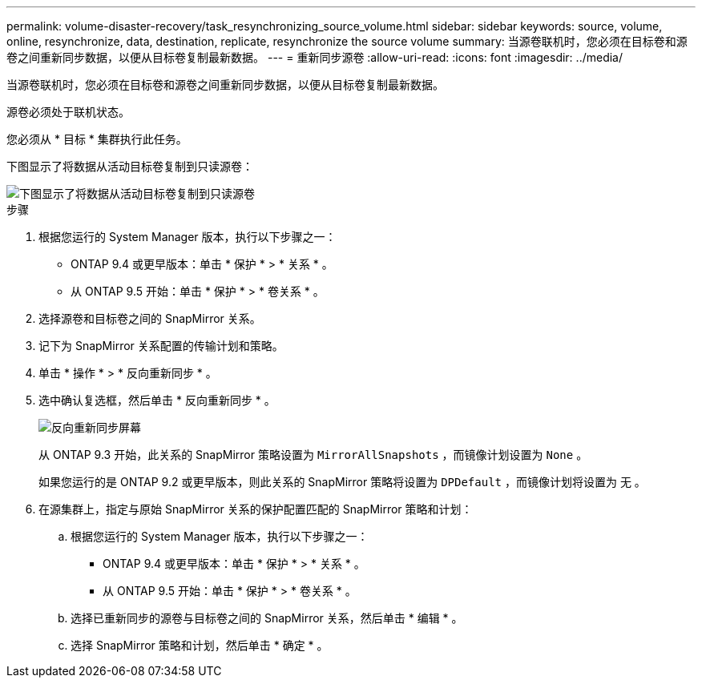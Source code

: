 ---
permalink: volume-disaster-recovery/task_resynchronizing_source_volume.html 
sidebar: sidebar 
keywords: source, volume, online, resynchronize, data, destination, replicate, resynchronize the source volume 
summary: 当源卷联机时，您必须在目标卷和源卷之间重新同步数据，以便从目标卷复制最新数据。 
---
= 重新同步源卷
:allow-uri-read: 
:icons: font
:imagesdir: ../media/


[role="lead"]
当源卷联机时，您必须在目标卷和源卷之间重新同步数据，以便从目标卷复制最新数据。

源卷必须处于联机状态。

您必须从 * 目标 * 集群执行此任务。

下图显示了将数据从活动目标卷复制到只读源卷：

image::../media/reverse_resync_2555.gif[下图显示了将数据从活动目标卷复制到只读源卷]

.步骤
. 根据您运行的 System Manager 版本，执行以下步骤之一：
+
** ONTAP 9.4 或更早版本：单击 * 保护 * > * 关系 * 。
** 从 ONTAP 9.5 开始：单击 * 保护 * > * 卷关系 * 。


. 选择源卷和目标卷之间的 SnapMirror 关系。
. 记下为 SnapMirror 关系配置的传输计划和策略。
. 单击 * 操作 * > * 反向重新同步 * 。
. 选中确认复选框，然后单击 * 反向重新同步 * 。
+
image::../media/reverse_resync_4eea.gif[反向重新同步屏幕]

+
从 ONTAP 9.3 开始，此关系的 SnapMirror 策略设置为 `MirrorAllSnapshots` ，而镜像计划设置为 `None` 。

+
如果您运行的是 ONTAP 9.2 或更早版本，则此关系的 SnapMirror 策略将设置为 `DPDefault` ，而镜像计划将设置为 `无` 。

. 在源集群上，指定与原始 SnapMirror 关系的保护配置匹配的 SnapMirror 策略和计划：
+
.. 根据您运行的 System Manager 版本，执行以下步骤之一：
+
*** ONTAP 9.4 或更早版本：单击 * 保护 * > * 关系 * 。
*** 从 ONTAP 9.5 开始：单击 * 保护 * > * 卷关系 * 。


.. 选择已重新同步的源卷与目标卷之间的 SnapMirror 关系，然后单击 * 编辑 * 。
.. 选择 SnapMirror 策略和计划，然后单击 * 确定 * 。



